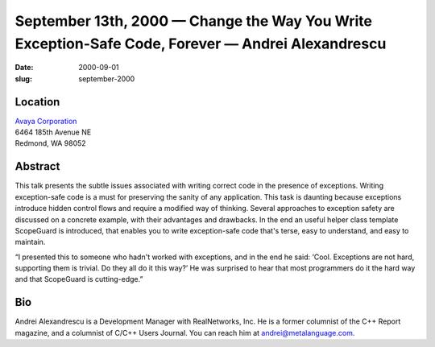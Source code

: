September 13th, 2000 — Change the Way You Write Exception-Safe Code, Forever — Andrei Alexandrescu
##################################################################################################

:date: 2000-09-01
:slug: september-2000

Location
~~~~~~~~

| `Avaya Corporation <http://www.avaya.com>`_
| 6464 185th Avenue NE
| Redmond, WA 98052

Abstract
~~~~~~~~

This talk presents the subtle issues associated with writing correct
code in the presence of exceptions. Writing exception-safe code is a
must for preserving the sanity of any application. This task is daunting
because exceptions introduce hidden control flows and require a modified
way of thinking. Several approaches to exception safety are discussed on
a concrete example, with their advantages and drawbacks. In the end an
useful helper class template ScopeGuard is introduced, that enables you
to write exception-safe code that's terse, easy to understand, and easy
to maintain.

“I presented this to someone who hadn't worked with exceptions, and in
the end he said: ‘Cool. Exceptions are not hard, supporting them is
trivial. Do they all do it this way?’ He was surprised to hear that most
programmers do it the hard way and that ScopeGuard is cutting-edge.”

Bio
~~~

Andrei Alexandrescu is a Development Manager with RealNetworks, Inc. He
is a former columnist of the C++ Report magazine, and a columnist of
C/C++ Users Journal. You can reach him at andrei@metalanguage.com.
